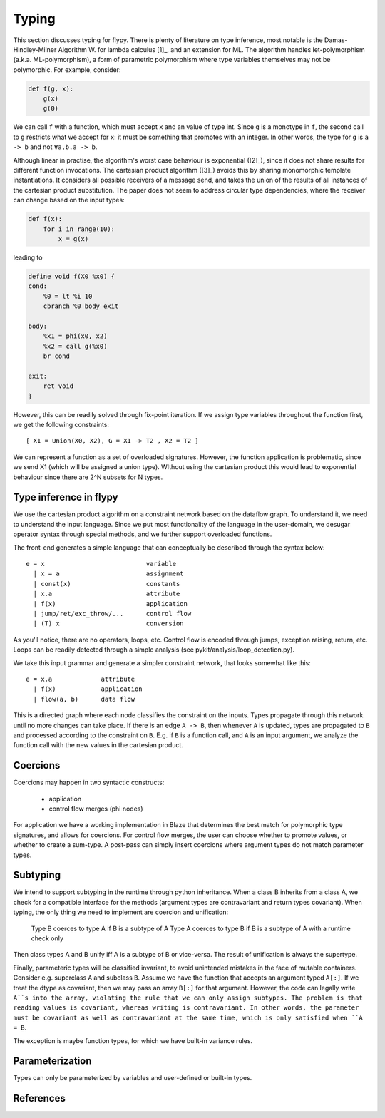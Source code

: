 Typing
======
This section discusses typing for flypy. There is plenty of literature on type
inference, most notable is the Damas-Hindley-Milner Algorithm W. for
lambda calculus [1]_, and an extension for ML. The algorithm handles
let-polymorphism (a.k.a. ML-polymorphism), a form of parametric polymorphism
where type variables themselves may not be polymorphic. For example, consider:

.. code-block:: python

    def f(g, x):
        g(x)
        g(0)

We can call ``f`` with a function, which must accept ``x`` and an value of
type int. Since ``g`` is a monotype in ``f``, the second call to ``g``
restricts what we accept for ``x``: it must be something that promotes with
an integer. In other words, the type for ``g`` is ``a -> b`` and not
``∀a,b.a -> b``.

Although linear in practise, the algorithm's worst case behaviour is
exponential ([2]_), since it does not share results for different function
invocations. The cartesian product algorithm ([3]_) avoids this by sharing
monomorphic template instantiations. It considers all possible
receivers of a message send, and takes the union of the results of all
instances of the cartesian product substitution. The paper does not seem to
address circular type dependencies, where the receiver can change based on
the input types:

.. code-block:: python

    def f(x):
        for i in range(10):
            x = g(x)

leading to

.. code-block:: llvm

    define void f(X0 %x0) {
    cond:
        %0 = lt %i 10
        cbranch %0 body exit

    body:
        %x1 = phi(x0, x2)
        %x2 = call g(%x0)
        br cond

    exit:
        ret void
    }

However, this can be readily solved through fix-point iteration. If we assign
type variables throughout the function first, we get the following
constraints:

::

    [ X1 = Union(X0, X2), G = X1 -> T2 , X2 = T2 ]

We can represent a function as a set of overloaded signatures. However,
the function application is problematic, since we send X1 (which will be
assigned a union type). WIthout using the cartesian product this would lead
to exponential behaviour since there are 2^N subsets for N types.

Type inference in flypy
-----------------------
We use the cartesian product algorithm on a constraint network based on the
dataflow graph. To understand it, we need to understand the input language.
Since we put most functionality of the language in the user-domain, we
desugar operator syntax through special methods, and we further support
overloaded functions.

The front-end generates a simple language that can conceptually be described
through the syntax below::

    e = x                           variable
      | x = a                       assignment
      | const(x)                    constants
      | x.a                         attribute
      | f(x)                        application
      | jump/ret/exc_throw/...      control flow
      | (T) x                       conversion

As you'll notice, there are no operators, loops, etc. Control flow is encoded
through jumps, exception raising, return, etc. Loops can be readily detected
through a simple analysis (see pykit/analysis/loop_detection.py).

We take this input grammar and generate a simpler constraint network, that
looks somewhat like this::

    e = x.a             attribute
      | f(x)            application
      | flow(a, b)      data flow

This is a directed graph where each node classifies the constraint on the
inputs. Types propagate through this network until no more changes can take
place. If there is an edge ``A -> B``, then whenever ``A`` is updated, types
are propagated to ``B`` and processed according to the constraint on ``B``.
E.g. if ``B`` is a function call, and ``A`` is an input argument, we analyze
the function call with the new values in the cartesian product.

Coercions
---------
Coercions may happen in two syntactic constructs:

    * application
    * control flow merges (phi nodes)

For application we have a working implementation in Blaze that determines
the best match for polymorphic type signatures, and allows for coercions.
For control flow merges, the user can choose whether to promote values, or
whether to create a sum-type. A post-pass can simply insert coercions where
argument types do not match parameter types.

Subtyping
---------
We intend to support subtyping in the runtime through python inheritance. When
a class B inherits from a class A, we check for a compatible interface for
the methods (argument types are contravariant and return types covariant).
When typing, the only thing we need to implement are coercion and unification:

    Type B coerces to type A if B is a subtype of A
    Type A coerces to type B if B is a subtype of A with a runtime check only

Then class types A and B unify iff A is a subtype of B or vice-versa. The
result of unification is always the supertype.

Finally, parameteric types will be classified invariant, to
avoid unintended mistakes in the face of mutable containers. Consider e.g.
superclass ``A`` and subclass ``B``. Assume we have the function that accepts an
argument typed ``A[:]``. If we treat the dtype as covariant, then we may
pass an array ``B[:]`` for that argument. However, the code can legally
write ``A``s into the array, violating the rule that we can only assign
subtypes. The problem is that reading values is covariant, whereas writing
is contravariant. In other words, the parameter must be covariant as well as
contravariant at the same time, which is only satisfied when ``A = B``.

The exception is maybe function types, for which we have built-in variance
rules.

Parameterization
----------------
Types can only be parameterized by variables and user-defined or
built-in types.

References
----------
.. [1]: A Theory of Type Polymorphism in Programming Languages, Milner
.. [2]: A proof of correctness for the Hindley-Milner type inference algorithm
.. [3]: The Cartesian Product Algorithm
